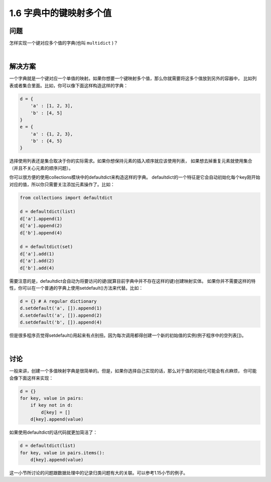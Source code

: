 ================================
1.6 字典中的键映射多个值
================================

----------
问题
----------
怎样实现一个键对应多个值的字典(也叫 ``multidict`` )？

|

----------
解决方案
----------
一个字典就是一个键对应一个单值的映射。如果你想要一个键映射多个值，那么你就需要将这多个值放到另外的容器中，
比如列表或者集合里面。比如，你可以像下面这样构造这样的字典：

.. code-block:: python

    d = {
        'a' : [1, 2, 3],
        'b' : [4, 5]
    }
    e = {
        'a' : {1, 2, 3},
        'b' : {4, 5}
    }

选择使用列表还是集合取决于你的实际需求。如果你想保持元素的插入顺序就应该使用列表，
如果想去掉重复元素就使用集合（并且不关心元素的顺序问题）。

你可以很方便的使用collections模块中的defaultdict来构造这样的字典。
defaultdict的一个特征是它会自动初始化每个key刚开始对应的值，所以你只需要关注添加元素操作了。比如：

.. code-block:: python

    from collections import defaultdict

    d = defaultdict(list)
    d['a'].append(1)
    d['a'].append(2)
    d['b'].append(4)

    d = defaultdict(set)
    d['a'].add(1)
    d['a'].add(2)
    d['b'].add(4)

需要注意的是，defaultdict会自动为将要访问的键(就算目前字典中并不存在这样的键)创建映射实体。
如果你并不需要这样的特性，你可以在一个普通的字典上使用setdefault()方法来代替。比如：

.. code-block:: python

    d = {} # A regular dictionary
    d.setdefault('a', []).append(1)
    d.setdefault('a', []).append(2)
    d.setdefault('b', []).append(4)

但是很多程序员觉得setdefault()用起来有点别扭。因为每次调用都得创建一个新的初始值的实例(例子程序中的空列表[])。

|

----------
讨论
----------
一般来讲，创建一个多值映射字典是很简单的。但是，如果你选择自己实现的话，那么对于值的初始化可能会有点麻烦，
你可能会像下面这样来实现：

.. code-block:: python

    d = {}
    for key, value in pairs:
        if key not in d:
            d[key] = []
        d[key].append(value)

如果使用defaultdict的话代码就更加简洁了：

.. code-block:: python

    d = defaultdict(list)
    for key, value in pairs.items():
        d[key].append(value)

这一小节所讨论的问题跟数据处理中的记录归类问题有大的关联。可以参考1.15小节的例子。
